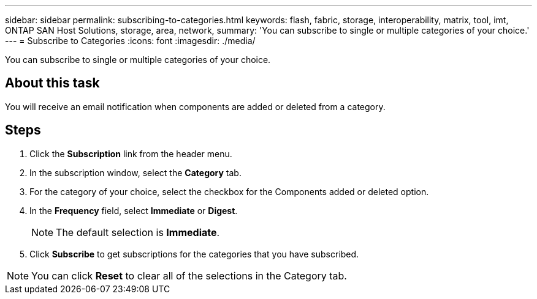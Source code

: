 ---
sidebar: sidebar
permalink: subscribing-to-categories.html
keywords: flash, fabric, storage, interoperability, matrix, tool, imt, ONTAP SAN Host Solutions, storage, area, network,
summary:  'You can subscribe to single or multiple categories of your choice.'
---
= Subscribe to Categories
:icons: font
:imagesdir: ./media/

[.lead]
You can subscribe to single or multiple categories of your choice.

== About this task
You will receive an email notification when components are added or deleted from a category.

== Steps
. Click the *Subscription* link from the header menu.
. In the subscription window, select the *Category* tab.
. For the category of your choice, select the checkbox for the Components added or deleted option.
. In the *Frequency* field, select *Immediate* or *Digest*.
+
NOTE: The default selection is *Immediate*.
+
. Click *Subscribe* to get subscriptions for the categories that you have subscribed.

NOTE: You can click *Reset* to clear all of the selections in the Category tab.
